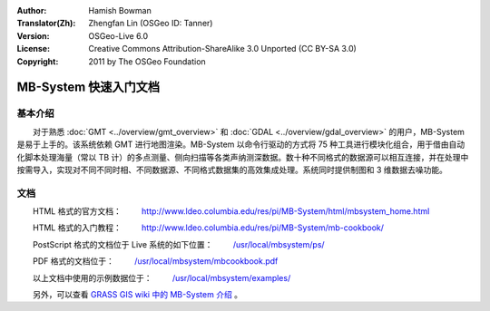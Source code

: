 :Author: Hamish Bowman
:Translator(Zh): Zhengfan Lin (OSGeo ID: Tanner)
:Version: OSGeo-Live 6.0
:License: Creative Commons Attribution-ShareAlike 3.0 Unported (CC BY-SA 3.0)
:Copyright: 2011 by The OSGeo Foundation

.. image:: ../../images/project_logos/logo-mb-system.gif
  :scale: 30 %
  :alt: project logo
  :align: right
  :target: http://www.ldeo.columbia.edu/res/pi/MB-System/

********************************************************************************
MB-System 快速入门文档
********************************************************************************


基本介绍
================================================================================

　　对于熟悉 :doc:`GMT <../overview/gmt_overview>` 和 :doc:`GDAL <../overview/gdal_overview>` 的用户，MB-System 是易于上手的。该系统依赖 GMT 进行地图渲染。MB-System 以命令行驱动的方式将 75 种工具进行模块化组合，用于借由自动化脚本处理海量（常以 TB 计）的多点测量、侧向扫描等各类声纳测深数据。数十种不同格式的数据源可以相互连接，并在处理中按需导入，实现对不同不同时相、不同数据源、不同格式数据集的高效集成处理。系统同时提供制图和 3 维数据去噪功能。


文档
================================================================================

　　HTML 格式的官方文档：
　　 http://www.ldeo.columbia.edu/res/pi/MB-System/html/mbsystem_home.html

　　HTML 格式的入门教程：
　　 http://www.ldeo.columbia.edu/res/pi/MB-System/mb-cookbook/

　　PostScript 格式的文档位于 Live 系统的如下位置：
　　 `/usr/local/mbsystem/ps/ <../../mbsystem/ps/>`_

　　PDF 格式的文档位于：
　　 `/usr/local/mbsystem/mbcookbook.pdf <../../mbsystem/mbcookbook.pdf>`_

　　以上文档中使用的示例数据位于：
　　 `/usr/local/mbsystem/examples/ <../../mbsystem/examples/>`_

　　另外，可以查看 `GRASS GIS wiki 中的 MB-System 介绍 <http://grass.osgeo.org/wiki/MB-System>`_ 。

